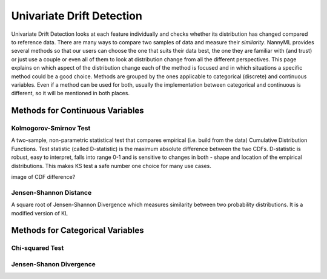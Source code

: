.. _how-it-works-univariate-drift-detection:

Univariate Drift Detection
==========================

Univariate Drift Detection looks at each feature individually and checks whether its
distribution has changed compared to reference data. There are many ways to compare two samples of data and measure
their *similarity*. NannyML provides several methods so that our users can choose the one that suits
their data best, the one they are familiar with (and trust) or just use a couple or even all of them to look at
distribution change from all the different perspectives. This page explains on which aspect of the distribution change
each of the method is focused and in which situations a specific method could be a good choice. Methods are grouped
by the ones applicable to categorical (discrete) and continuous variables. Even if a method can be used for both,
usually the implementation between categorical and continuous is different, so it will be mentioned in both places.


.. _univariate-drift-detection-continuous-methods:

Methods for Continuous Variables
--------------------------------


Kolmogorov-Smirnov Test
.......................

A two-sample, non-parametric statistical test that compares empirical (i.e. build from the data) Cumulative
Distribution Functions. Test statistic (called D-statistic) is the maximum absolute difference between the two CDFs.
D-statistic is robust, easy to interpret, falls into range 0-1 and is sensitive to changes in both - shape and
location of the empirical distributions. This makes KS test a safe number one choice for many use cases.

image of CDF difference?

Jensen-Shannon Distance
........................
A square root of Jensen-Shannon Divergence which measures similarity between two probability distributions. It is a
modified version of KL



.. _univariate-drift-detection-categorical-methods:

Methods for Categorical Variables
---------------------------------


Chi-squared Test
................

Jensen-Shanon Divergence
........................

